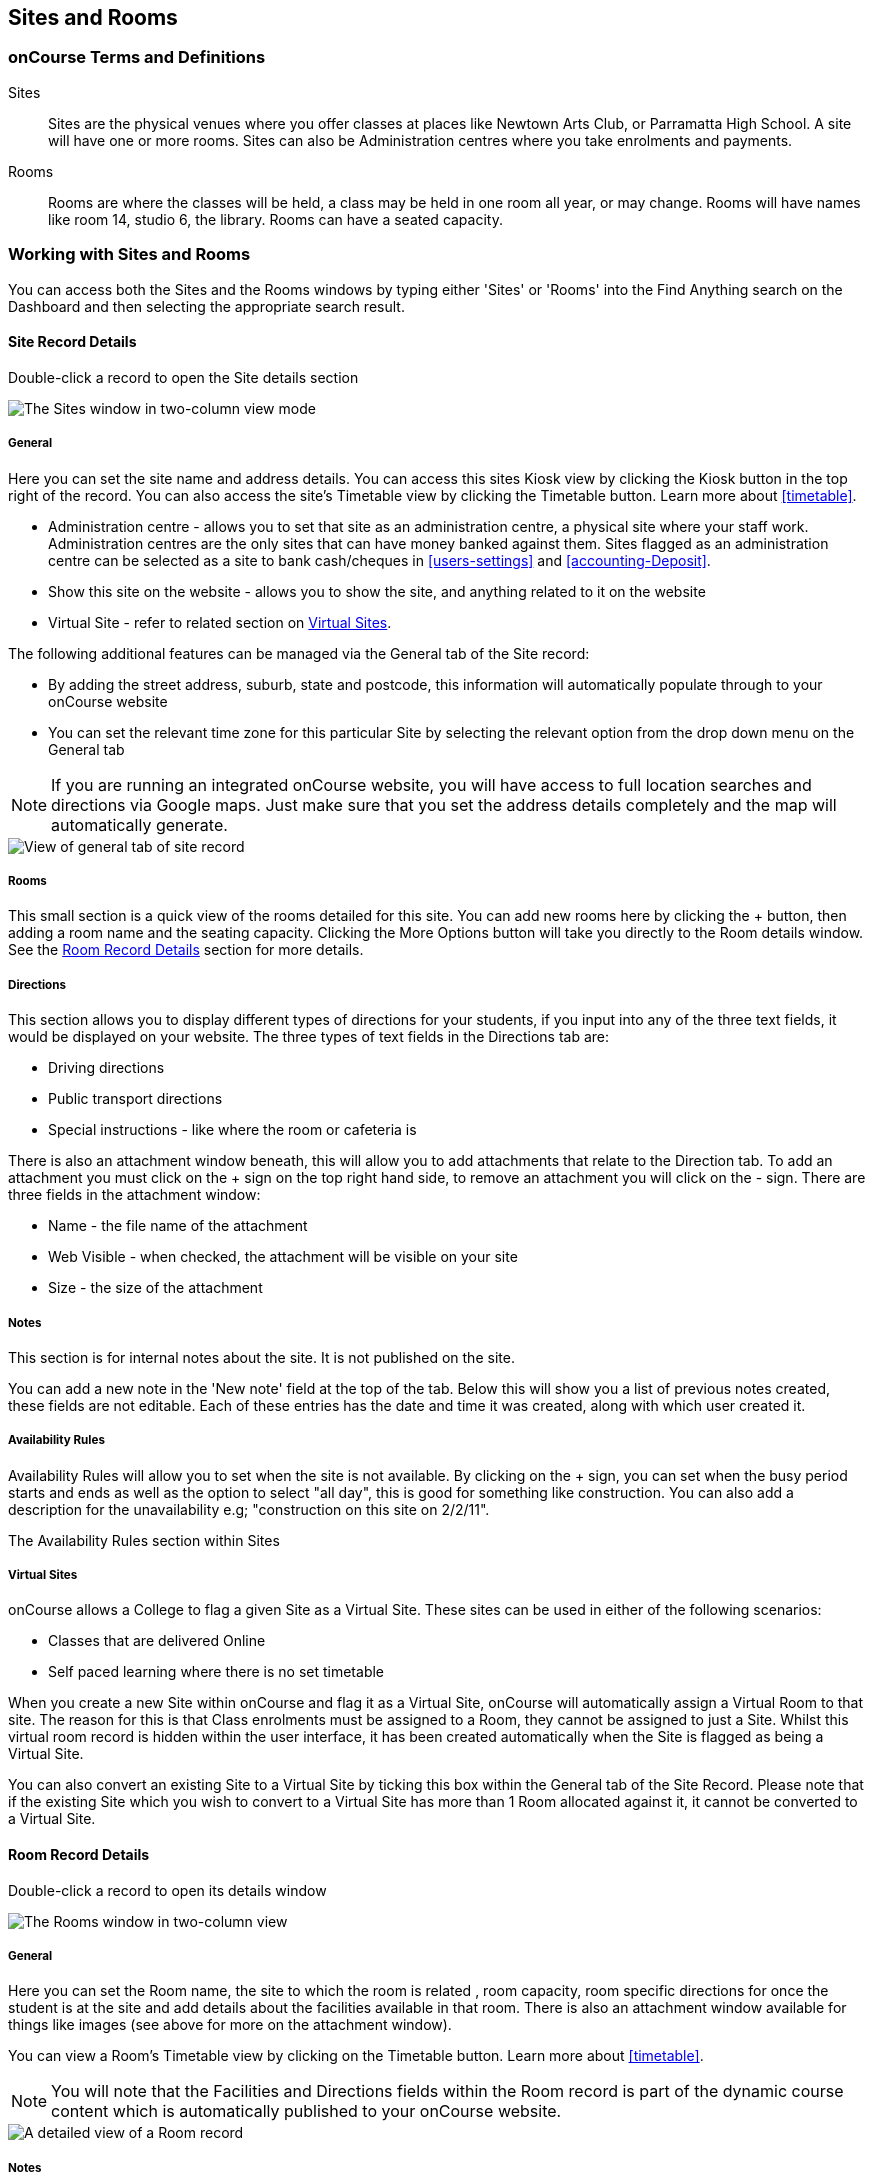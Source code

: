 [[sitesRooms]]
== Sites and Rooms

[[sitesRooms-definitions]]
=== onCourse Terms and Definitions

Sites::
Sites are the physical venues where you offer classes at places like Newtown Arts Club, or Parramatta High School.
A site will have one or more rooms.
Sites can also be Administration centres where you take enrolments and payments.
Rooms::
Rooms are where the classes will be held, a class may be held in one room all year, or may change.
Rooms will have names like room 14, studio 6, the library.
Rooms can have a seated capacity.

[[sitesRooms-workingWith]]
=== Working with Sites and Rooms

You can access both the Sites and the Rooms windows by typing either 'Sites' or 'Rooms' into the Find Anything search on the Dashboard and then selecting the appropriate search result.

[[sites]]
==== Site Record Details

Double-click a record to open the Site details section

image::images/sites_three_column.png[ The Sites window in two-column view mode]

[[sites-General]]
===== General

Here you can set the site name and address details.
You can access this sites Kiosk view by clicking the Kiosk button in the top right of the record.
You can also access the site's Timetable view by clicking the Timetable button.
Learn more about <<timetable>>.

* Administration centre - allows you to set that site as an administration centre, a physical site where your staff work.
Administration centres are the only sites that can have money banked against them.
Sites flagged as an administration centre can be selected as a site to bank cash/cheques in <<users-settings>> and  <<accounting-Deposit>>.
* Show this site on the website - allows you to show the site, and anything related to it on the website
* Virtual Site - refer to related section on <<sites-virtual>>.

The following additional features can be managed via the General tab of the Site record:

* By adding the street address, suburb, state and postcode, this information will automatically populate through to your onCourse website
* You can set the relevant time zone for this particular Site by selecting the relevant option from the drop down menu on the General tab

[NOTE]
====
If you are running an integrated onCourse website, you will have access to full location searches and directions via Google maps.
Just make sure that you set the address details completely and the map will automatically generate.
====

image::images/site_record_general_tab.png[ View of general tab of site record]

[[sitesRooms-rooms]]
===== Rooms

This small section is a quick view of the rooms detailed for this site.
You can add new rooms here by clicking the + button, then adding a room name and the seating capacity.
Clicking the More Options button will take you directly to the Room details window.
See the <<rooms>> section for more details.

[[sites-Directions]]
===== Directions

This section allows you to display different types of directions for your students, if you input into any of the three text fields, it would be displayed on your website.
The three types of text fields in the Directions tab are:

* Driving directions
* Public transport directions
* Special instructions - like where the room or cafeteria is

There is also an attachment window beneath, this will allow you to add attachments that relate to the Direction tab.
To add an attachment you must click on the + sign on the top right hand side, to remove an attachment you will click on the - sign.
There are three fields in the attachment window:

* Name - the file name of the attachment
* Web Visible - when checked, the attachment will be visible on your site
* Size - the size of the attachment

[[sites-Notes]]
===== Notes

This section is for internal notes about the site.
It is not published on the site.

You can add a new note in the 'New note' field at the top of the tab.
Below this will show you a list of previous notes created, these fields are not editable.
Each of these entries has the date and time it was created, along with which user created it.

[[sites-Timetable]]
===== Availability Rules

Availability Rules will allow you to set when the site is not available.
By clicking on the + sign, you can set when the busy period starts and ends as well as the option to select "all day", this is good for something like construction.
You can also add a description for the unavailability e.g; "construction on this site on 2/2/11".

The Availability Rules section within Sites

[[sites-virtual]]
===== Virtual Sites

onCourse allows a College to flag a given Site as a Virtual Site.
These sites can be used in either of the following scenarios:

* Classes that are delivered Online
* Self paced learning where there is no set timetable

When you create a new Site within onCourse and flag it as a Virtual Site, onCourse will automatically assign a Virtual Room to that site.
The reason for this is that Class enrolments must be assigned to a Room, they cannot be assigned to just a Site.
Whilst this virtual room record is hidden within the user interface, it has been created automatically when the Site is flagged as being a Virtual Site.

You can also convert an existing Site to a Virtual Site by ticking this box within the General tab of the Site Record.
Please note that if the existing Site which you wish to convert to a Virtual Site has more than 1 Room allocated against it, it cannot be converted to a Virtual Site.

[[rooms]]
==== Room Record Details

Double-click a record to open its details window

image::images/room_record_general_tab.png[ The Rooms window in two-column view]

[[rooms-General]]
===== General

Here you can set the Room name, the site to which the room is related , room capacity, room specific directions for once the student is at the site and add details about the facilities available in that room.
There is also an attachment window available for things like images (see above for more on the attachment window).

You can view a Room's Timetable view by clicking on the Timetable button.
Learn more about <<timetable>>.

[NOTE]
====
You will note that the Facilities and Directions fields within the Room record is part of the dynamic course content which is automatically published to your onCourse website.
====

image::images/rooms_general.png[ A detailed view of a Room record]

[[rooms-Notes]]
===== Notes

This tab is for internal notes about the room.
It is not published on the website.

You can add a new note in the 'New note' field at the top of the tab.
Below this will show you a list of previous notes created, these fields are not editable.
Each of these entries has the date and time it was created, along with which user created it.

[[rooms-Timetable]]
===== Availability Rules

Here you can set room availabilities (see above for more on the availability rules).

[[sitesRooms-Creating]]
=== Creating Sites and Rooms

The next step in setting up your onCourse program is entering sites and rooms.
You can give each room a name, specific directions on how to get there, and describe the facilities that are available.
It also allows you to make it possible for students to view detailed maps and instructions from your website about where their class will be held, saving your staff time with phone calls giving directions and saving students frustration when they can't accurately locate the venue.

Creating sites and rooms is a valuable part of your training resource management.
Every time you book a session in a room, the Classes timetable is updated and the room becomes scheduled.
This means that if you try to book another session in this room at the same time, you will be notified that it is already booked within the Class > Timetable tab.
It's important to note that onCourse will not prevent you from double booking a room.

If you have a room or site that you hire on a casual basis you can also set the availability for it.
For example, you may hire a public hall on Wednesday evenings.
When you set up this room, you can specify it is only available for you to book between 5pm and 9pm.
Course coordinators scheduling classes will an error message if they try to book a class in this room on another night, or to start before 5pm.

[TIP]
====
It is a good idea to enter the sites and rooms first so later when you add the courses you can easily assign them to a location.
====

==== How to set up a new site

. From the Sites list view, click on the + button.
A new site screen will open on the details window in the general section.
. In the Name field enter the name of the site e.g. Waverley Campus.
Remember the site is where the rooms are located and is not the rooms themselves, that comes later.
. Enter the street address of the site.
If you report AVETMISS your sites must have accurate address suburbs and postcodes.
. Once you've entered the complete address, a Google Maps image denoting your sites location will appear.
. Move to the Directions section.
If you have specific driving directions, public transport directions or special instructions like parking, you can add them here.
This information is published to your ish website.
Because these description fields are Rich Text enabled (the blue A indicates this) you can add hyperlinks to local bus timetables or other useful pages for your students, like transport infoline or your local equivalent.
. If you have any internal notes about the site, you can add them on the notes tab.
These are not published to your ish website.
. To set an unavailability for the site, go to the Availability Rules section and click on the + button.
. Create a new availability rule by clicking the +and define the Start and End date and time.
You can also select 'all day' instead of selecting a time period.
. Choose if you wish to repeat the unavailability and the end date of the repeats.
You also need to add a description of why the resource is unavailable.
. Click save.
Once you have saved your site, click Close to be returned to the list view.

==== How to set up a new Room

. From the site list, double click on the site you want to add rooms to.
Alternatively, you can open the Rooms list from the splash screen and click on the + button.
. Enter the name of the room e.g. Studio 1. If your venue only has one room, such as a community hall, you still need to create at least one room so you can link a class to the room.
. Enter the seated capacity.
This is how many people the room can hold.
If you try to book a class into this room that has a maximum student number greater than the seated capacity, you will get a warning.
. On the Direction tab you can enter the directions to the room e.g. ground floor, level 3 and the room facilities e.g. tables and chairs, screen projector.
. If you have any internal notes about the room, you can add them on the notes tab.
These are not published to your ish website.
. To set room availability, go to the Availability Rule section and click the + button.
. Create a new availability rule by clicking the +and define the Start and End date and time.
You can also select 'all day' instead of selecting a time period.
. Choose if you wish to repeat the unavailability and the end date of the repeats.
You also need to add a description of why the resource is unavailable.
. Click save to save the record, then click close to return to the list view.
. To edit any of the information you have entered simply click on the room or site that you wish to update.
This will bring up the edit screen for that record.
Make your changes and click save.


